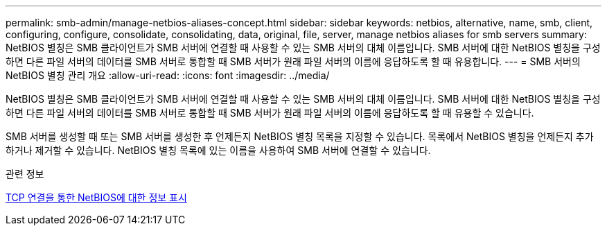 ---
permalink: smb-admin/manage-netbios-aliases-concept.html 
sidebar: sidebar 
keywords: netbios, alternative, name, smb, client, configuring, configure, consolidate, consolidating, data, original, file, server, manage netbios aliases for smb servers 
summary: NetBIOS 별칭은 SMB 클라이언트가 SMB 서버에 연결할 때 사용할 수 있는 SMB 서버의 대체 이름입니다. SMB 서버에 대한 NetBIOS 별칭을 구성하면 다른 파일 서버의 데이터를 SMB 서버로 통합할 때 SMB 서버가 원래 파일 서버의 이름에 응답하도록 할 때 유용합니다. 
---
= SMB 서버의 NetBIOS 별칭 관리 개요
:allow-uri-read: 
:icons: font
:imagesdir: ../media/


[role="lead"]
NetBIOS 별칭은 SMB 클라이언트가 SMB 서버에 연결할 때 사용할 수 있는 SMB 서버의 대체 이름입니다. SMB 서버에 대한 NetBIOS 별칭을 구성하면 다른 파일 서버의 데이터를 SMB 서버로 통합할 때 SMB 서버가 원래 파일 서버의 이름에 응답하도록 할 때 유용할 수 있습니다.

SMB 서버를 생성할 때 또는 SMB 서버를 생성한 후 언제든지 NetBIOS 별칭 목록을 지정할 수 있습니다. 목록에서 NetBIOS 별칭을 언제든지 추가하거나 제거할 수 있습니다. NetBIOS 별칭 목록에 있는 이름을 사용하여 SMB 서버에 연결할 수 있습니다.

.관련 정보
xref:display-netbios-over-tcp-connections-task.adoc[TCP 연결을 통한 NetBIOS에 대한 정보 표시]
